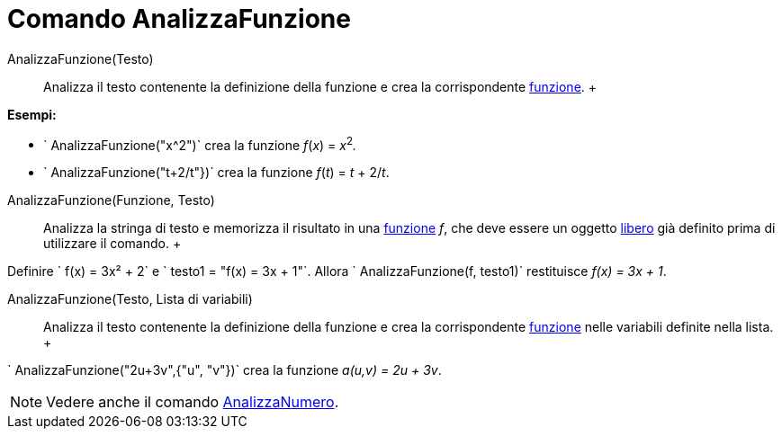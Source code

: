 = Comando AnalizzaFunzione

AnalizzaFunzione(Testo)::
  Analizza il testo contenente la definizione della funzione e crea la corrispondente xref:/Funzioni.adoc[funzione].
  +

[EXAMPLE]

====

*Esempi:*

* ` AnalizzaFunzione("x^2")` crea la funzione _f_(_x_) = __x__^2^_._
* ` AnalizzaFunzione("t+2/t"})` crea la funzione _f_(_t_) = _t_ + 2/_t_.

====

AnalizzaFunzione(Funzione, Testo)::
  Analizza la stringa di testo e memorizza il risultato in una xref:/Funzioni.adoc[funzione] _f_, che deve essere un
  oggetto xref:/Oggetti_liberi,_dipendenti_e_ausiliari.adoc[libero] già definito prima di utilizzare il comando.
  +

[EXAMPLE]

====

Definire ` f(x) = 3x² + 2` e ` testo1 = "f(x) = 3x + 1"`. Allora ` AnalizzaFunzione(f, testo1)` restituisce
_f(x) = 3x + 1_.

====

AnalizzaFunzione(Testo, Lista di variabili)::
  Analizza il testo contenente la definizione della funzione e crea la corrispondente xref:/Funzioni.adoc[funzione]
  nelle variabili definite nella lista.
  +

[EXAMPLE]

====

` AnalizzaFunzione("2u+3v",{"u", "v"})` crea la funzione _a(u,v) = 2u + 3v_.

====

[NOTE]

====

Vedere anche il comando xref:/commands/Comando_AnalizzaNumero.adoc[AnalizzaNumero].

====
